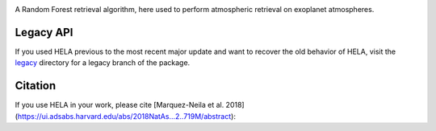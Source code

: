 .. image:: img/HELA_logo1.png

.. image:: http://img.shields.io/badge/powered%20by-AstroPy-orange.svg?style=flat
    :target: http://www.astropy.org/

.. image:: http://img.shields.io/badge/arXiv-1806.03944-red.svg?style=flat
    :target: https://arxiv.org/abs/1806.03944
    :alt: arXiv paper

A Random Forest retrieval algorithm, here used to perform atmospheric retrieval on exoplanet atmospheres.

Legacy API
++++++++++

If you used HELA previous to the most recent major update and want to recover 
the old behavior of HELA, visit the `legacy <legacy>`_ directory for a
legacy branch of the package.  

Citation
++++++++

If you use HELA in your work, please cite [Marquez-Neila et al. 2018](https://ui.adsabs.harvard.edu/abs/2018NatAs...2..719M/abstract):

.. code-block::
    @ARTICLE{2018NatAs...2..719M,
           author = {{M{\'a}rquez-Neila}, Pablo and {Fisher}, Chloe and {Sznitman}, Raphael and
             {Heng}, Kevin},
            title = "{Supervised machine learning for analysing spectra of exoplanetary atmospheres}",
          journal = {Nature Astronomy},
         keywords = {Astrophysics - Earth and Planetary Astrophysics, Physics - Atmospheric and Oceanic Physics, Physics - Data Analysis, Statistics and Probability},
             year = "2018",
            month = "Jun",
           volume = {2},
            pages = {719-724},
              doi = {10.1038/s41550-018-0504-2},
    archivePrefix = {arXiv},
           eprint = {1806.03944},
     primaryClass = {astro-ph.EP},
           adsurl = {https://ui.adsabs.harvard.edu/abs/2018NatAs...2..719M},
          adsnote = {Provided by the SAO/NASA Astrophysics Data System}
    }
